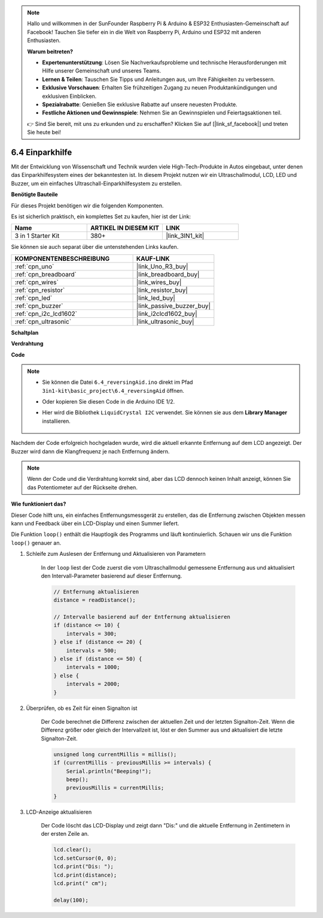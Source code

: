 .. note::

    Hallo und willkommen in der SunFounder Raspberry Pi & Arduino & ESP32 Enthusiasten-Gemeinschaft auf Facebook! Tauchen Sie tiefer ein in die Welt von Raspberry Pi, Arduino und ESP32 mit anderen Enthusiasten.

    **Warum beitreten?**

    - **Expertenunterstützung**: Lösen Sie Nachverkaufsprobleme und technische Herausforderungen mit Hilfe unserer Gemeinschaft und unseres Teams.
    - **Lernen & Teilen**: Tauschen Sie Tipps und Anleitungen aus, um Ihre Fähigkeiten zu verbessern.
    - **Exklusive Vorschauen**: Erhalten Sie frühzeitigen Zugang zu neuen Produktankündigungen und exklusiven Einblicken.
    - **Spezialrabatte**: Genießen Sie exklusive Rabatte auf unsere neuesten Produkte.
    - **Festliche Aktionen und Gewinnspiele**: Nehmen Sie an Gewinnspielen und Feiertagsaktionen teil.

    👉 Sind Sie bereit, mit uns zu erkunden und zu erschaffen? Klicken Sie auf [|link_sf_facebook|] und treten Sie heute bei!

.. _ar_reversing_aid:

6.4 Einparkhilfe
===================

Mit der Entwicklung von Wissenschaft und Technik wurden viele High-Tech-Produkte in Autos eingebaut, unter denen das Einparkhilfesystem eines der bekanntesten ist. In diesem Projekt nutzen wir ein Ultraschallmodul, LCD, LED und Buzzer, um ein einfaches Ultraschall-Einparkhilfesystem zu erstellen.

**Benötigte Bauteile**

Für dieses Projekt benötigen wir die folgenden Komponenten.

Es ist sicherlich praktisch, ein komplettes Set zu kaufen, hier ist der Link:

.. list-table::
    :widths: 20 20 20
    :header-rows: 1

    *   - Name	
        - ARTIKEL IN DIESEM KIT
        - LINK
    *   - 3 in 1 Starter Kit
        - 380+
        - |link_3IN1_kit|

Sie können sie auch separat über die untenstehenden Links kaufen.

.. list-table::
    :widths: 30 20
    :header-rows: 1

    *   - KOMPONENTENBESCHREIBUNG
        - KAUF-LINK

    *   - :ref:`cpn_uno`
        - |link_Uno_R3_buy|
    *   - :ref:`cpn_breadboard`
        - |link_breadboard_buy|
    *   - :ref:`cpn_wires`
        - |link_wires_buy|
    *   - :ref:`cpn_resistor`
        - |link_resistor_buy|
    *   - :ref:`cpn_led`
        - |link_led_buy|
    *   - :ref:`cpn_buzzer`
        - |link_passive_buzzer_buy|
    *   - :ref:`cpn_i2c_lcd1602`
        - |link_i2clcd1602_buy|
    *   - :ref:`cpn_ultrasonic`
        - |link_ultrasonic_buy|

**Schaltplan**

.. image:: img/image265.png
    :width: 800
    :align: center

**Verdrahtung**

.. image:: img/backcar.png
    :width: 800
    :align: center

**Code**

.. note::

    * Sie können die Datei ``6.4_reversingAid.ino`` direkt im Pfad ``3in1-kit\basic_project\6.4_reversingAid`` öffnen.
    * Oder kopieren Sie diesen Code in die Arduino IDE 1/2.
    * Hier wird die Bibliothek ``LiquidCrystal I2C`` verwendet. Sie können sie aus dem **Library Manager** installieren.

        .. image:: ../img/lib_liquidcrystal_i2c.png

.. raw:: html

    <iframe src=https://create.arduino.cc/editor/sunfounder01/d6848669-fe79-42e9-afd7-0f083f96a6d6/preview?embed style="height:510px;width:100%;margin:10px 0" frameborder=0></iframe>

Nachdem der Code erfolgreich hochgeladen wurde, wird die aktuell erkannte Entfernung auf dem LCD angezeigt. Der Buzzer wird dann die Klangfrequenz je nach Entfernung ändern.

.. note::
    Wenn der Code und die Verdrahtung korrekt sind, aber das LCD dennoch keinen Inhalt anzeigt, können Sie das Potentiometer auf der Rückseite drehen.

**Wie funktioniert das?**

Dieser Code hilft uns, ein einfaches Entfernungsmessgerät zu erstellen, das die Entfernung zwischen Objekten messen kann und Feedback über ein LCD-Display und einen Summer liefert.

Die Funktion ``loop()`` enthält die Hauptlogik des Programms und läuft kontinuierlich. Schauen wir uns die Funktion ``loop()`` genauer an.

#. Schleife zum Auslesen der Entfernung und Aktualisieren von Parametern

    In der ``loop`` liest der Code zuerst die vom Ultraschallmodul gemessene Entfernung aus und aktualisiert den Intervall-Parameter basierend auf dieser Entfernung.

    .. code-block:: arduino

        // Entfernung aktualisieren
        distance = readDistance();

        // Intervalle basierend auf der Entfernung aktualisieren
        if (distance <= 10) {
            intervals = 300;
        } else if (distance <= 20) {
            intervals = 500;
        } else if (distance <= 50) {
            intervals = 1000;
        } else {
            intervals = 2000;
        }

#. Überprüfen, ob es Zeit für einen Signalton ist

    Der Code berechnet die Differenz zwischen der aktuellen Zeit und der letzten Signalton-Zeit. Wenn die Differenz größer oder gleich der Intervallzeit ist, löst er den Summer aus und aktualisiert die letzte Signalton-Zeit.

    .. code-block:: arduino

        unsigned long currentMillis = millis();
        if (currentMillis - previousMillis >= intervals) {
            Serial.println("Beeping!");
            beep();
            previousMillis = currentMillis;
        }

#. LCD-Anzeige aktualisieren

    Der Code löscht das LCD-Display und zeigt dann "Dis:" und die aktuelle Entfernung in Zentimetern in der ersten Zeile an.

    .. code-block:: arduino

        lcd.clear();
        lcd.setCursor(0, 0);
        lcd.print("Dis: ");
        lcd.print(distance);
        lcd.print(" cm");

        delay(100);
